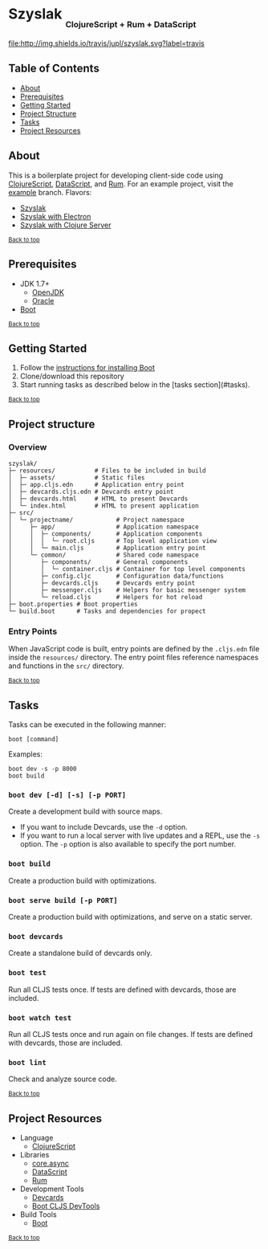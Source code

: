 #+HTML: <h1>Szyslak <sub><sub><sub>ClojureScript + Rum + DataScript</sub></sub></sub></h1>
[[https://travis-ci.org/jupl/szyslak][file:http://img.shields.io/travis/jupl/szyslak.svg?label=travis]]
[[https://jarkeeper.com/jupl/szyslak][file:https://jarkeeper.com/jupl/szyslak/status.svg]]

** Table of Contents
- [[#about][About]]
- [[#prerequisites][Prerequisites]]
- [[#getting-started][Getting Started]]
- [[#project-structure][Project Structure]]
- [[#tasks][Tasks]]
- [[#project-resources][Project Resources]]

** About
This is a boilerplate project for developing client-side code using [[https://clojurescript.org/][ClojureScript]], [[https://github.com/tonsky/datascript][DataScript]], and [[https://github.com/tonsky/rum][Rum]]. For an example project, visit the [[https://github.com/jupl/szyslak/tree/example][example]] branch. Flavors:
- [[https://github.com/jupl/szyslak/tree/master][Szyslak]]
- [[https://github.com/jupl/szyslak/tree/electron][Szyslak with Electron]]
- [[https://github.com/jupl/szyslak/tree/server][Szyslak with Clojure Server]]

^{[[#szyslak-clojurescript--rum--datascript][Back to top]]}

** Prerequisites
- JDK 1.7+
  - [[http://openjdk.java.net/install/index.html][OpenJDK]]
  - [[http://www.oracle.com/technetwork/java/javase/downloads/index.html][Oracle]]
- [[http://boot-clj.com/][Boot]]

^{[[#szyslak-clojurescript--rum--datascript][Back to top]]}

** Getting Started
1. Follow the [[https://github.com/boot-clj/boot#install][instructions for installing Boot]]
2. Clone/download this repository
3. Start running tasks as described below in the [tasks section](#tasks).

^{[[#szyslak-clojurescript--rum--datascript][Back to top]]}

** Project structure
*** Overview
#+BEGIN_EXAMPLE
szyslak/
├─ resources/           # Files to be included in build
│  ├─ assets/           # Static files
│  ├─ app.cljs.edn      # Application entry point
│  ├─ devcards.cljs.edn # Devcards entry point
│  ├─ devcards.html     # HTML to present Devcards
│  └─ index.html        # HTML to present application
├─ src/
│  └─ projectname/            # Project namespace
│     ├─ app/                 # Application namespace
│     │  ├─ components/       # Application components
│     │  │  └─ root.cljs      # Top level application view
│     │  └─ main.cljs         # Application entry point
│     └─ common/              # Shared code namespace
│        ├─ components/       # General components
│        │  └─ container.cljs # Container for top level components
│        ├─ config.cljc       # Configuration data/functions
│        ├─ devcards.cljs     # Devcards entry point
│        ├─ messenger.cljs    # Helpers for basic messenger system
│        └─ reload.cljs       # Helpers for hot reload
├─ boot.properties # Boot properties
└─ build.boot      # Tasks and dependencies for propect
#+END_EXAMPLE
*** Entry Points
When JavaScript code is built, entry points are defined by the =.cljs.edn= file inside the =resources/= directory. The entry point files reference namespaces and functions in the =src/= directory.

^{[[#szyslak-clojurescript--rum--datascript][Back to top]]}

** Tasks
Tasks can be executed in the following manner:
#+BEGIN_EXAMPLE
boot [command]
#+END_EXAMPLE
Examples:
#+BEGIN_EXAMPLE
boot dev -s -p 8000
boot build
#+END_EXAMPLE
*** =boot dev [-d] [-s] [-p PORT]=
Create a development build with source maps.
- If you want to include Devcards, use the =-d= option.
- If you want to run a local server with live updates and a REPL, use the =-s= option. The =-p= option is also available to specify the port number.
*** =boot build=
Create a production build with optimizations.
*** =boot serve build [-p PORT]=
Create a production build with optimizations, and serve on a static server.
*** =boot devcards=
Create a standalone build of devcards only.
*** =boot test=
Run all CLJS tests once. If tests are defined with devcards, those are included.
*** =boot watch test=
Run all CLJS tests once and run again on file changes. If tests are defined with devcards, those are included.
*** =boot lint=
Check and analyze source code.

^{[[#szyslak-clojurescript--rum--datascript][Back to top]]}

** Project Resources
- Language
  - [[https://clojurescript.org][ClojureScript]]
- Libraries
  - [[https://github.com/clojure/core.async][core.async]]
  - [[https://github.com/tonsky/datascript][DataScript]]
  - [[https://github.com/tonsky/rum][Rum]]
- Development Tools
  - [[https://github.com/bhauman/devcards][Devcards]]
  - [[https://github.com/boot-clj/boot-cljs-devtools][Boot CLJS DevTools]]
- Build Tools
  - [[https://github.com/boot-clj/boot][Boot]]

^{[[#szyslak-clojurescript--rum--datascript][Back to top]]}

